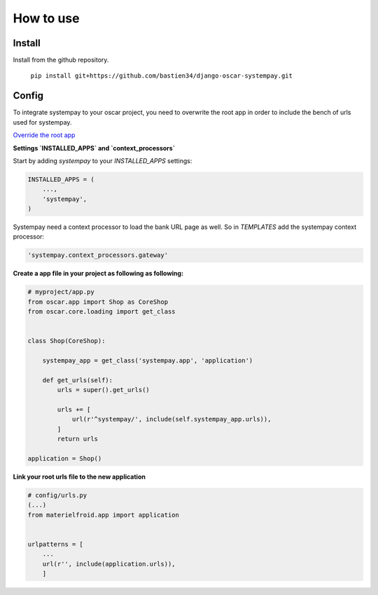 How to use
==========

Install
-------
Install from the github repository.

    ``pip install git+https://github.com/bastien34/django-oscar-systempay.git``

Config
------

To integrate systempay to your oscar project, you need to overwrite the root app
in order to include the bench of urls used for systempay.

`Override the root app <http://django-oscar.readthedocs.io/en/releases-1.3/howto/how_to_change_a_url.html?highlight=urls#changing-the-root-app>`_


**Settings `INSTALLED_APPS` and `context_processors`**

Start by adding `systempay` to your `INSTALLED_APPS` settings:

.. code:: python

        INSTALLED_APPS = (
            ...,
            'systempay',
        )

Systempay need a context processor to load the bank URL page as well. So in
`TEMPLATES` add the systempay context processor:

.. code:: python

    'systempay.context_processors.gateway'


**Create a app file in your project as following as following:**


.. code:: python

    # myproject/app.py
    from oscar.app import Shop as CoreShop
    from oscar.core.loading import get_class


    class Shop(CoreShop):

        systempay_app = get_class('systempay.app', 'application')

        def get_urls(self):
            urls = super().get_urls()

            urls += [
                url(r'^systempay/', include(self.systempay_app.urls)),
            ]
            return urls

    application = Shop()


**Link your root urls file to the new application**

.. code:: python

    # config/urls.py
    (...)
    from materielfroid.app import application


    urlpatterns = [
        ...
        url(r'', include(application.urls)),
        ]




